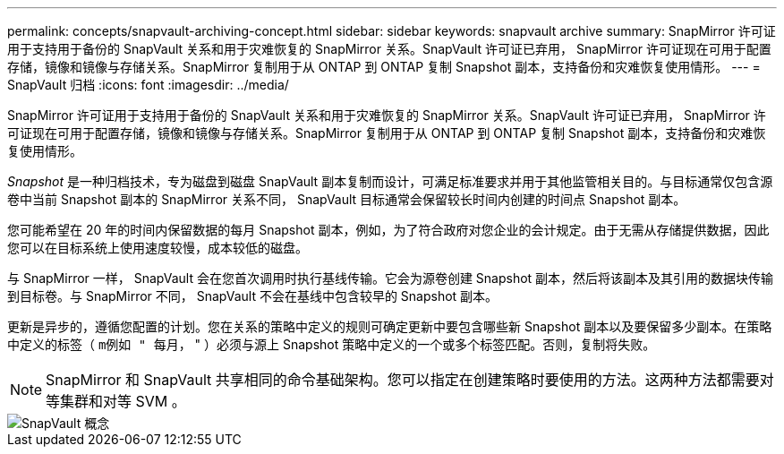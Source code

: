 ---
permalink: concepts/snapvault-archiving-concept.html 
sidebar: sidebar 
keywords: snapvault archive 
summary: SnapMirror 许可证用于支持用于备份的 SnapVault 关系和用于灾难恢复的 SnapMirror 关系。SnapVault 许可证已弃用， SnapMirror 许可证现在可用于配置存储，镜像和镜像与存储关系。SnapMirror 复制用于从 ONTAP 到 ONTAP 复制 Snapshot 副本，支持备份和灾难恢复使用情形。 
---
= SnapVault 归档
:icons: font
:imagesdir: ../media/


[role="lead"]
SnapMirror 许可证用于支持用于备份的 SnapVault 关系和用于灾难恢复的 SnapMirror 关系。SnapVault 许可证已弃用， SnapMirror 许可证现在可用于配置存储，镜像和镜像与存储关系。SnapMirror 复制用于从 ONTAP 到 ONTAP 复制 Snapshot 副本，支持备份和灾难恢复使用情形。

_Snapshot_ 是一种归档技术，专为磁盘到磁盘 SnapVault 副本复制而设计，可满足标准要求并用于其他监管相关目的。与目标通常仅包含源卷中当前 Snapshot 副本的 SnapMirror 关系不同， SnapVault 目标通常会保留较长时间内创建的时间点 Snapshot 副本。

您可能希望在 20 年的时间内保留数据的每月 Snapshot 副本，例如，为了符合政府对您企业的会计规定。由于无需从存储提供数据，因此您可以在目标系统上使用速度较慢，成本较低的磁盘。

与 SnapMirror 一样， SnapVault 会在您首次调用时执行基线传输。它会为源卷创建 Snapshot 副本，然后将该副本及其引用的数据块传输到目标卷。与 SnapMirror 不同， SnapVault 不会在基线中包含较早的 Snapshot 副本。

更新是异步的，遵循您配置的计划。您在关系的策略中定义的规则可确定更新中要包含哪些新 Snapshot 副本以及要保留多少副本。在策略中定义的标签（ `m例如 " 每月，` " ）必须与源上 Snapshot 策略中定义的一个或多个标签匹配。否则，复制将失败。

[NOTE]
====
SnapMirror 和 SnapVault 共享相同的命令基础架构。您可以指定在创建策略时要使用的方法。这两种方法都需要对等集群和对等 SVM 。

====
image::../media/snapvault-concepts.gif[SnapVault 概念]
